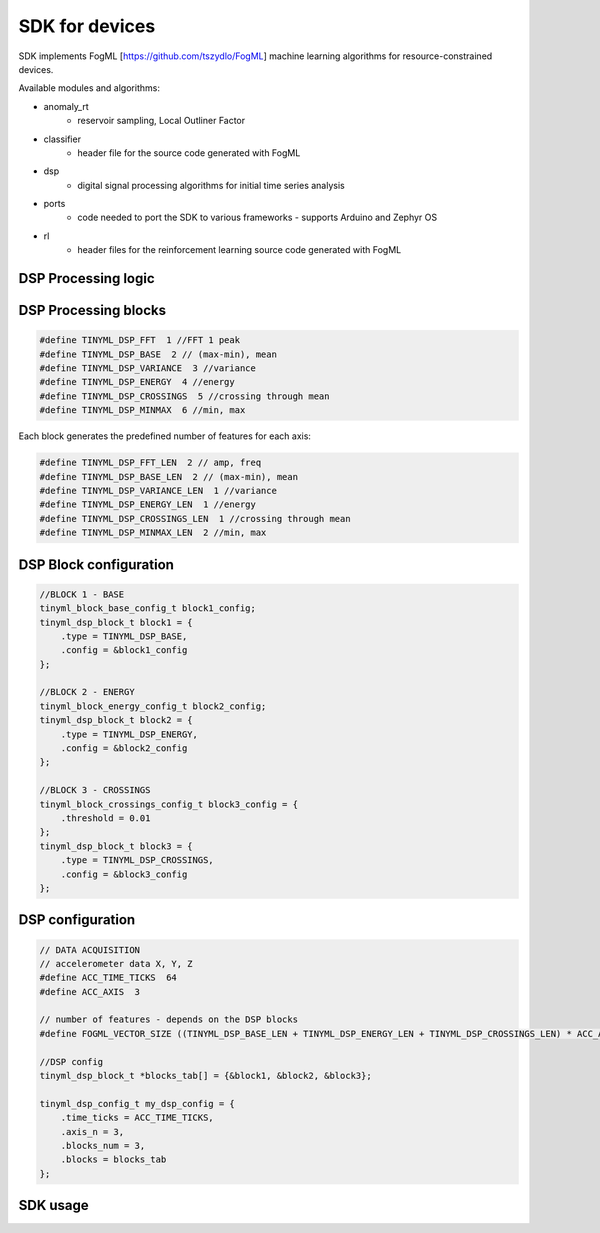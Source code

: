 SDK for devices
===============

SDK implements FogML [https://github.com/tszydlo/FogML] machine learning algorithms for resource-constrained devices.

Available modules and algorithms:

* anomaly_rt
   * reservoir sampling, Local Outliner Factor
* classifier
   * header file for the source code generated with FogML
* dsp
   * digital signal processing algorithms for initial time series analysis
* ports
   * code needed to port the SDK to various frameworks - supports Arduino and Zephyr OS
* rl
   * header files for the reinforcement learning source code generated with FogML

DSP Processing logic
--------------------

.. figure:: ./images/dsp_concept.png
  :width: 800

DSP Processing blocks
---------------------

.. code-block:: cpp

  #define TINYML_DSP_FFT  1 //FFT 1 peak
  #define TINYML_DSP_BASE  2 // (max-min), mean
  #define TINYML_DSP_VARIANCE  3 //variance
  #define TINYML_DSP_ENERGY  4 //energy
  #define TINYML_DSP_CROSSINGS  5 //crossing through mean
  #define TINYML_DSP_MINMAX  6 //min, max


Each block generates the predefined number of features for each axis:

.. code-block:: cpp

  #define TINYML_DSP_FFT_LEN  2 // amp, freq
  #define TINYML_DSP_BASE_LEN  2 // (max-min), mean
  #define TINYML_DSP_VARIANCE_LEN  1 //variance
  #define TINYML_DSP_ENERGY_LEN  1 //energy
  #define TINYML_DSP_CROSSINGS_LEN  1 //crossing through mean
  #define TINYML_DSP_MINMAX_LEN  2 //min, max

DSP Block configuration
-----------------------
.. code-block:: cpp

  //BLOCK 1 - BASE
  tinyml_block_base_config_t block1_config;
  tinyml_dsp_block_t block1 = {
      .type = TINYML_DSP_BASE,
      .config = &block1_config
  };

  //BLOCK 2 - ENERGY
  tinyml_block_energy_config_t block2_config;
  tinyml_dsp_block_t block2 = {
      .type = TINYML_DSP_ENERGY,
      .config = &block2_config
  };

  //BLOCK 3 - CROSSINGS
  tinyml_block_crossings_config_t block3_config = {
      .threshold = 0.01
  };
  tinyml_dsp_block_t block3 = {
      .type = TINYML_DSP_CROSSINGS,
      .config = &block3_config
  };

DSP configuration
-----------------

.. code-block:: cpp

  // DATA ACQUISITION
  // accelerometer data X, Y, Z
  #define ACC_TIME_TICKS  64
  #define ACC_AXIS  3

  // number of features - depends on the DSP blocks
  #define FOGML_VECTOR_SIZE ((TINYML_DSP_BASE_LEN + TINYML_DSP_ENERGY_LEN + TINYML_DSP_CROSSINGS_LEN) * ACC_AXIS)

  //DSP config
  tinyml_dsp_block_t *blocks_tab[] = {&block1, &block2, &block3};

  tinyml_dsp_config_t my_dsp_config = {
      .time_ticks = ACC_TIME_TICKS,
      .axis_n = 3,
      .blocks_num = 3,
      .blocks = blocks_tab
  };


SDK usage
---------
.. code-block:: cpp
  :emphasize-lines: 3,6

  void fogml_classification(float *time_series_data) {
      float *vector = (float*)malloc(sizeof(float) * FOGML_VECTOR_SIZE);
      tinyml_dsp(time_series_data, vector, &my_dsp_config);
      int cl;

      cl = classifier(vector);

  #ifdef FOGML_VERBOSE
      fogml_printf("Detected  class = ");
      fogml_printf_int(cl);
      fogml_printf("\n");
  #endif

      free(vector);
  }

